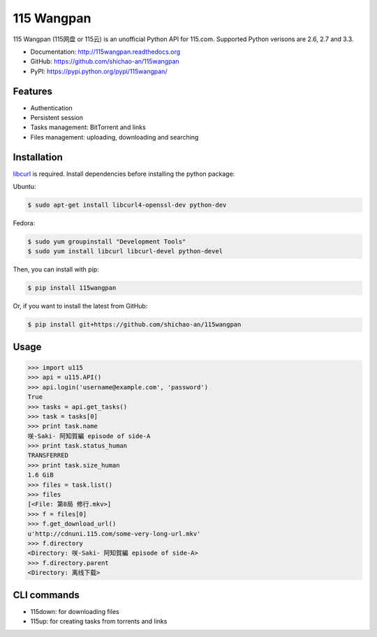 115 Wangpan
===========

|Build| |PyPI version|

115 Wangpan (115网盘 or 115云) is an unofficial Python API for 115.com. Supported Python verisons are 2.6, 2.7 and 3.3.

* Documentation: http://115wangpan.readthedocs.org
* GitHub: https://github.com/shichao-an/115wangpan
* PyPI: https://pypi.python.org/pypi/115wangpan/

Features
--------

* Authentication
* Persistent session
* Tasks management: BitTorrent and links
* Files management: uploading, downloading and searching

Installation
------------

`libcurl <http://curl.haxx.se/libcurl/>`_ is required. Install dependencies before installing the python package:

Ubuntu:

.. code-block:: bash

    $ sudo apt-get install libcurl4-openssl-dev python-dev

Fedora:

.. code-block:: bash

    $ sudo yum groupinstall "Development Tools"
    $ sudo yum install libcurl libcurl-devel python-devel


Then, you can install with pip:

.. code-block:: bash

    $ pip install 115wangpan

Or, if you want to install the latest from GitHub:

.. code-block:: bash

    $ pip install git+https://github.com/shichao-an/115wangpan

Usage
-----

.. code-block:: python

    >>> import u115
    >>> api = u115.API()
    >>> api.login('username@example.com', 'password')
    True
    >>> tasks = api.get_tasks()
    >>> task = tasks[0]
    >>> print task.name
    咲-Saki- 阿知賀編 episode of side-A
    >>> print task.status_human
    TRANSFERRED
    >>> print task.size_human
    1.6 GiB
    >>> files = task.list()
    >>> files
    [<File: 第8局 修行.mkv>]
    >>> f = files[0]
    >>> f.get_download_url()
    u'http://cdnuni.115.com/some-very-long-url.mkv'
    >>> f.directory
    <Directory: 咲-Saki- 阿知賀編 episode of side-A>
    >>> f.directory.parent
    <Directory: 离线下载>


CLI commands 
------------

* 115down: for downloading files
* 115up: for creating tasks from torrents and links

.. |Build| image:: https://api.travis-ci.org/shichao-an/115wangpan.png?branch=master
   :target: http://travis-ci.org/shichao-an/115wangpan
.. |PyPI version| image:: https://pypip.in/v/115wangpan/badge.png
   :target: https://pypi.python.org/pypi/115wangpan/
